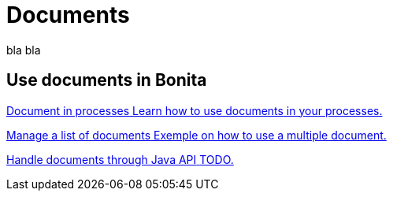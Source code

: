 = Documents
:description: blabla

bla bla
[.card-section]
== Use documents in Bonita
[.card.card-index]
--
xref:documents.adoc[[.card-title]#Document in processes# [.card-body.card-content-overflow]#pass:q[Learn how to use documents in your processes.]#]
--

[.card.card-index]
--
xref:list-of-documents.adoc[[.card-title]#Manage a list of documents# [.card-body.card-content-overflow]#pass:q[Exemple on how to use a multiple document.]#]
--

[.card.card-index]
--
xref:handling-documents.adoc[[.card-title]#Handle documents through Java API# [.card-body.card-content-overflow]#pass:q[TODO.]#]
--
